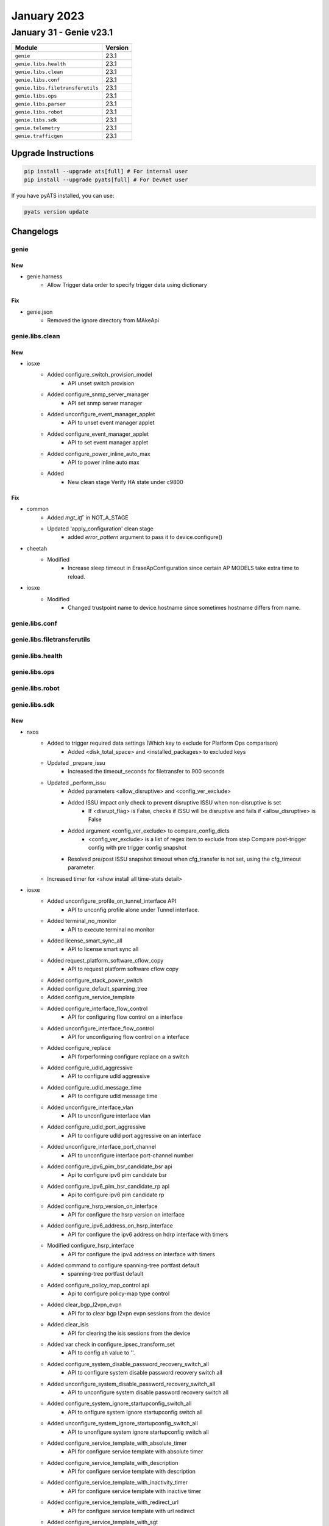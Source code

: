 January 2023
============

January 31 - Genie v23.1
------------------------



+-----------------------------------+-------------------------------+
| Module                            | Version                       |
+===================================+===============================+
| ``genie``                         | 23.1                          |
+-----------------------------------+-------------------------------+
| ``genie.libs.health``             | 23.1                          |
+-----------------------------------+-------------------------------+
| ``genie.libs.clean``              | 23.1                          |
+-----------------------------------+-------------------------------+
| ``genie.libs.conf``               | 23.1                          |
+-----------------------------------+-------------------------------+
| ``genie.libs.filetransferutils``  | 23.1                          |
+-----------------------------------+-------------------------------+
| ``genie.libs.ops``                | 23.1                          |
+-----------------------------------+-------------------------------+
| ``genie.libs.parser``             | 23.1                          |
+-----------------------------------+-------------------------------+
| ``genie.libs.robot``              | 23.1                          |
+-----------------------------------+-------------------------------+
| ``genie.libs.sdk``                | 23.1                          |
+-----------------------------------+-------------------------------+
| ``genie.telemetry``               | 23.1                          |
+-----------------------------------+-------------------------------+
| ``genie.trafficgen``              | 23.1                          |
+-----------------------------------+-------------------------------+

Upgrade Instructions
^^^^^^^^^^^^^^^^^^^^

.. code-block:: bash

    pip install --upgrade ats[full] # For internal user
    pip install --upgrade pyats[full] # For DevNet user

If you have pyATS installed, you can use:

.. code-block:: bash

    pyats version update




Changelogs
^^^^^^^^^^

genie
"""""

--------------------------------------------------------------------------------
                                New
--------------------------------------------------------------------------------
* genie.harness
    * Allow Trigger data order to specify trigger data using dictionary

--------------------------------------------------------------------------------
                                Fix
--------------------------------------------------------------------------------
* genie.json
    * Removed the ignore directory from MAkeApi

genie.libs.clean
""""""""""""""""
--------------------------------------------------------------------------------
                                      New
--------------------------------------------------------------------------------

* iosxe
    * Added configure_switch_provision_model
        * API unset switch provision
    * Added configure_snmp_server_manager
        * API set snmp server manager
    * Added unconfigure_event_manager_applet
        * API to unset event manager applet
    * Added configure_event_manager_applet
        * API to set event manager applet
    * Added configure_power_inline_auto_max
        * API to power inline auto max
    * Added
        * New clean stage Verify HA state under c9800


--------------------------------------------------------------------------------
                                      Fix
--------------------------------------------------------------------------------

* common
    * Added `mgt_itf`` in NOT_A_STAGE
    * Updated 'apply_configuration' clean stage
        * added `error_pattern` argument to pass it to device.configure()

* cheetah
    * Modified
        * Increase sleep timeout in EraseApConfiguration since certain AP MODELS take extra time to reload.

* iosxe
    * Modified
        * Changed trustpoint name to device.hostname since sometimes hostname differs from name.




genie.libs.conf
"""""""""""""""

genie.libs.filetransferutils
""""""""""""""""""""""""""""

genie.libs.health
"""""""""""""""""

genie.libs.ops
""""""""""""""

genie.libs.robot
""""""""""""""""

genie.libs.sdk
""""""""""""""
--------------------------------------------------------------------------------
                                      New
--------------------------------------------------------------------------------

* nxos
    * Added to trigger required data settings (Which key to exclude for Platform Ops comparison)
        * Added <disk_total_space> and <installed_packages> to excluded keys
    * Updated _prepare_issu
        * Increased the timeout_seconds for filetransfer to 900 seconds
    * Updated _perform_issu
        * Added parameters <allow_disruptive> and <config_ver_exclude>
        * Added ISSU impact only check to prevent disruptive ISSU when non-disruptive is set
            * If <disrupt_flag> is False, checks if ISSU will be disruptive and fails if <allow_disruptive> is False
        * Added argument <config_ver_exclude> to compare_config_dicts
            * <config_ver_exclude> is a list of regex item to exclude from step Compare post-trigger config with pre trigger config snapshot
        * Resolved pre/post ISSU snapshot timeout when cfg_transfer is not set, using the cfg_timeout parameter.
    * Increased timer for <show install all time-stats detail>

* iosxe
    * Added unconfigure_profile_on_tunnel_interface API
        * API to unconfig profile alone under Tunnel interface.
    * Added terminal_no_monitor
        * API to execute terminal no monitor
    * Added license_smart_sync_all
        * API to license smart sync all
    * Added request_platform_software_cflow_copy
        * API to request platform software cflow copy
    * Added configure_stack_power_switch
    * Added configure_default_spanning_tree
    * Added configure_service_template
    * Added configure_interface_flow_control
        * API for configuring flow control on a interface
    * Added unconfigure_interface_flow_control
        * API for unconfiguring flow control on a interface
    * Added configure_replace
        * API forperforming configure replace on a switch
    * Added configure_udld_aggressive
        * API to configure udld aggressive
    * Added configure_udld_message_time
        * API to configure udld message time
    * Added unconfigure_interface_vlan
        * API to unconfigure interface vlan
    * Added configure_udld_port_aggressive
        * API to configure udld port aggressive on an interface
    * Added unconfigure_interface_port_channel
        * API to unconfigure interface port-channel number
    * Added configure_ipv6_pim_bsr_candidate_bsr api
        * Api to configure ipv6 pim candidate bsr
    * Added configure_ipv6_pim_bsr_candidate_rp api
        * Api to configure ipv6 pim candidate rp
    * Added configure_hsrp_version_on_interface
        * API for configure the hsrp version on interface
    * Added configure_ipv6_address_on_hsrp_interface
        * API for configure the ipv6 address on hdrp interface with timers
    * Modified configure_hsrp_interface
        * API for configure the ipv4 address on interface with timers
    * Added command to configure spanning-tree portfast default
        * spanning-tree portfast default
    * Added configure_policy_map_control api
        * Api to configure policy-map type control
    * Added clear_bgp_l2vpn_evpn
        * API for to clear bgp l2vpn evpn sessions from the device
    * Added clear_isis
        * API for clearing the isis sessions from the device
    * Added var check in configure_ipsec_transform_set
        * API to config ah value to ''.
    * Added configure_system_disable_password_recovery_switch_all
        * API to configure system disable password recovery switch all
    * Added unconfigure_system_disable_password_recovery_switch_all
        * API to unconfigure system disable password recovery switch all
    * Added configure_system_ignore_startupconfig_switch_all
        * API to onfigure system ignore startupconfig switch all
    * Added unconfigure_system_ignore_startupconfig_switch_all
        * API to unonfigure system ignore startupconfig switch all
    * Added configure_service_template_with_absolute_timer
        * API for configure service template with absolute timer
    * Added configure_service_template_with_description
        * API for configure service template with description
    * Added configure_service_template_with_inactivity_timer
        * API for configure service template with inactive timer
    * Added configure_service_template_with_redirect_url
        * API for configure service template with url redirect
    * Added configure_service_template_with_sgt
        * API for configure service template with sgt revision number
    * Added configure_service_template_with_tag
        * API for configure service template with tag
    * Added configure_mac_address_table_learning
        * API for configure mac address-table learning
    * Added unconfigure_mac_address_table_learning
        * API for unconfigure mac address-table learning
    * Added configure_mac_address_table_aging_default
        * API for configure default mac address-table aging
    * Modified unconfigure_routing_static_route
        * API for unconfigure static routes
    * Modified configure_local_span_source
        * API for configure span source
    * Added unconfigure_local_span_source
        * API for unconfigure span source
    * Added unconfigure_local_span_destination_interface
        * API for configure span destination interface
    * Added configure_spanning_tree_bpdufilter_disable
        * API for configure spanning-tree bpdufilter disable
    * Added configure_spanning_tree_bpdugaurd
        * API for configure spanning-tree bpdugaurd enable/disable
    * Added configure_spanning_tree_mst_configuration_name
        * API for configure mst configuration name
    * Added configure_spanning_tree_mst_configuration_revision
        * API for configure mst configuration revision number
    * Added configure_ospf_network_non_broadcast
        * API to configure ip ospf network non broadcast
    * Added unconfigure_ospf_network_non_broadcast
        * API to unconfigure ip ospf network non broadcast
    * Added configure_neighbor_under_ospf
        * API to configure neighbor ip address under ospf process id
    * Added unconfigure_neighbor_under_ospf
        * API to unconfigure neighbor ip address under ospf process id
    * Added configure_ip_igmp_snooping_vlan_vlanid API
        * API for ip igmp snooping vlan {vlan_id} cli
    * Added unconfigure_ip_igmp_snooping_vlan_vlanid API
        * API for no ip igmp snooping vlan {vlan_id} cli
    * Added configure_service_performance
        * API for configure service performance on device
    * Added unconfigure_interface_switchport_block_address
        * API for unconfigure service performance on device
    * Added configure_key_config_key_password_encrypt
        * API for configure key config key password encrypt
    * Added unconfigure_key_config_key_password_encrypt
        * API for unconfigure key config key password encrypt
    * Added enable_ip_igmp_snooping_report_suppression api
        * Api to enable report-suppression
    * Added disable_ip_igmp_snooping_report_suppression api
        * Api to disable the report-suppression
    * Added unconfigure_global_source_template api
        * Api to unconfigure source template globally
    * Added configure_policy_map_type_service api
        * Api to configure policy map for pppoe service
    * Modified configure_ikev2_keyring
        * modified API to have Optional args
    * Added unconfigure_ppk_on_keyring
        * API to  unconfigure unconfigure_ppk_on_keyring
    * Added configure_modify_ikev2_profile
        * API to Configure and Modify configure_modify_ikev2_profile
    * Added unconfigure_modify_ikev2_profile
        * API to unonfigure and Modify configure_modify_ikev2_profile
    * Added configure_interface_lacp_fast_switchover
        * API for configure interface port channel lacp fast switchover
    * Added unconfigure_interface_lacp_fast_switchover
        * API for unconfigure interface port channel lacp fast switchover
    * Added configure_interface_lacp_max_bundle
        * API for configure interface port channel lacp max bundle
    * Added unconfigure_interface_lacp_max_bundle
        * API for unconfigure interface port channel lacp max bundle
    * Added configure_interface_snmp_trap_mac_notification_change
        * API for configure interface snmp trap mac-notification change
    * Added unconfigure_interface_snmp_trap_mac_notification_change
        * API for unconfigure interface snmp trap mac-notification change
    * Added configure_interface_default_snmp_trap_mac_notification_change
        * API for configure interface default snmp trap mac-notification change
    * Added configure_port_channel_persistent
        * API for configure port-channel persistent
    * Added configure_eigrp_router_configs
        * API for configure eigrp router configurations
    * Added unconfigure_eigrp_router_configs
        * API for unconfigure eigrp router configurations
    * Added configure_isis_router_configs
        * API for configure isis router configs
    * Added unconfigure_isis_router_configs
        * API for unconfigure isis router configs
    * Modified configure_eigrp_named_networks
        * API modified to handle eigrp router-id configuration
    * Added clear_ip_ospf_process
        * API to clear ip ospf process
    * Added configure_archive_default
        * API for configure archive default
    * Added configure_archive_path
        * API for configure archive path
    * Added unconfigure_archive_path
        * API for unconfigure archive path
    * Added configure_archive_maximum
        * API for configure archive maximum
    * Added unconfigure_archive_maximum
        * API for unconfigure archive maximum
    * Added configure_archive_rollback
        * API for configure archive rollback
    * Added unconfigure_archive_rollback
        * API for unconfigure archive rollback
    * Added configure_archive_time_period
        * API for configure archive time period
    * Added unconfigure_archive_time_period
        * API for unconfigure archive time period
    * Added configure_archive_write_memory
        * API for configure archive write memory
    * Added unconfigure_archive_write_memory
        * API for unconfigure archive write memory
    * Added API configure_ipv6_eigrp_named_networks
        * API to configure eigrp in address family ipv6
    * Added API configure_udld_aggressive_port
        * API to Configure udld port aggressive
    * Added configure_udld_enable
        * API to enable udle global configs
    * Added configure_vrf_ipv6_eigrp_named_networks
        * API to configure ipv6 eigrp with vrf
    * Added unconfigure_udld_enable
        * API to disable udle global configs
    * Added unconfigure_udld_port_aggressive API
        * API to unconfigure udld aggressive on interface
    * Added clear_macro_auto_configs
        * API for configuring clear macro auto configuration
    * Added configure_software_auto_upgrade
        * API for configure software auto-upgrade
    * Added unconfigure_software_auto_upgrade
        * API for unconfigure software auto-upgrade
    * Added power_supply_on_off
        * API for performing on/off on power supply slot on as switch
    * Added configure_bgp_redistribute_internal
        * API for configure bgp redistribute internal
    * Added unconfigure_bgp_redistribute_internal
        * API for unconfigure bgp redistribute internal
    * Added configure_redestribute_ospf_metric_in_bgp
        * API for configure bgp redistribute ospf metric
    * Added unconfigure_redestribute_ospf_metric_in_bgp
        * API for unconfigure bgp redistribute ospf metric
    * Added configure_interface_ip_tcp_adjust_mss
        * API for configure interface ip tcp adjust mss
    * Added unconfigure_interface_ip_tcp_adjust_mss
        * API for unconfigure interface ip tcp adjust mss
    * Added configure_interface_ipv6_tcp_adjust_mss
        * API for configure interface ipv6 tcp adjust mss
    * Added unconfigure_interface_ipv6_tcp_adjust_mss
        * API for unconfigure interface ipv6 tcp adjust mss
    * Modified configure_routing_static_route
        * Added check to configure dhcp default gateway for a route
    * Added configure_switch_priority
        * API to configure priority for a switch on stack
    * Added get_dir_byte_total
        * API to get the total and free bytes for directory
    * Added configure_logging_monitor_debugging
        * New API to configure logging monitor debugging
    * Added configure_logging_buffered_debugging
        * New API to configure logging buffered debugging
    * Added enable_debug_ilpower_event
        * New API to enabling the debug ilpower event
    * Added configure_ospfv3_max_lsa_limit
        * API for configure the ospfv3 max lsa limit
    * Added configure_ospf_max_lsa_limit
        * API for configure the ospf max lsa limit
    * configure_bgp_neighbor_remote_as_fall_over_as_with_peergroup
        * API for configure the bgp neighbor remote value with peergroup and fallover
    * Added
        * configure_macro_global_apply
        * configure_ip_igmp_snooping_vlan_static
        * unconfigure_ip_igmp_snooping_vlan_static
        * configure_snmp_server_manager
        * unconfigure_snmp_server_manager
    * Added configure_policy_map_with_pps
        * API for configure policymap and classname and policerate with pps
    * Added configure_igmp_snooping_tcn_flood API
        * API to configure ip igmp snooping tcn flood
    * Added unconfigure_igmp_snooping_tcn_flood API
        * API to unconfigure ip igmp snoopint tcn flood
    * Added configure_ipv6_mld_snooping_tcn_flood API
        * API to configure ipv6 mld snooping tcn flood
    * Added unconfigure_ipv6_mld_snooping_tcn_flood API
        * API to unconfigure ipv6 mld snooping tcn flood
    * Added configure_switchport_trunk_allowed_vlan_remove
    * Added configure_switchport_trunk_allowed_vlan_except
    * Added configure_tunnel_with_ipsec
        * Api to configure tunnel_protection under tunnel interface
    * Added verify_tunnel_protection
        * API to verify if tunnel is configured with tunnel protection
    * Added verify_ipsec_tunnel_status
        * API to verify ipsec tunnel status
    * Added get_crypto_ipsec_tunnel_counter
        * API returns counters for show crypto interface tunnel details
    * Modified configure_ospf_networks
        * API for configure the ospf network with bfd details
    * Added configure_ospfv3_redistributed_connected
        * API for ospfv3 redistribute connected interfaces
    * Added unconfigure_router_bgp api
        * Api to unconfigure router bgp
    * Added unconfigure_udld_agressive api
        * Api to unconfigure udld aggressive
    * Added unconfigure_udld_message_time api
        * Api to unconfigure udld message time
    * Added unconfigure_router_ospf api
        * Api to unconfigure router ospf
    * Added configure_ip_igmp_ssm_map_query_dns api
        * Api to configure ip igmp ssm map query dns
    * Added unconfigure_ip_igmp_ssm_map_query_dns api
        * Api to unconfigure ip igmp ssm map query dns
    * Added API for configure_acl_with_src_dsc_net
        * API to config source and destination networks
    * Added API for unconfigure_acl_with_src_dsc_net
        * API to unconfig source and destination networks
    * Modified config_interface_isis
        * API for configure the isis interface with mtu value
    * Added configure_isis_network_type
        * API for configure the isis network type
    * Added configure_isis_redistributed_connected
        * API for isis redistribute the connected interfaces
    * Added configure_lisp_enhanced_forwarding
        * API for configuring enhanced forwarding under lisp
    * Added unconfigure_lisp_enhanced_forwarding
        * API for unconfiguring enhanced forwarding under lisp
    * Added configure_lisp_l2_flooding
        * API for configuring l2 flooding under lisp
    * Added uconfigure_lisp_l2_flooding
        * API for unconfiguring l2 flooding under lisp
    * dhcp
        * unconfigure_ip_dhcp_snooping_trust
    * multicast
        * Added configure_ip_igmp_ssmmap_static
    * Added configure_boot_level_licence api
        * Api to configure boot level license
    * Added configure_ipv6_nd_raguard_on_interface API
        * API for configuring ipv6 nd raguard on interface
    * Added unconfigure_ipv6_nd_raguard_on_interface API
        * API for unconfiguring ipv6 nd raguard on interface
    * Added configure_device_tracking_on_interface API
        * API for configuring device-tracking on interface
    * Added unconfigure_device_tracking_on_interface API
        * API for unconfiguring device-tracking on interface
    * Added configure_ipv6_dhcp_guard_on_interface API
        * API for configuring ipv6 dhcp guard on interface
    * Added unconfigure_ipv6_dhcp_guard_on_interface API
        * API for unconfiguring ipv6 dhcp guard on interface
    * Added configure_interface_template_with_default_ipv6_nd_raguard_policy API
        * API for configuring ipv6 nd raguard on template
    * Added configure_interface_template_with_default_device_tracking_policy API
        * API for configuring device-tracking on template
    * Added verify_show_template API
        * API for verifying template name and bound interface
    * Added verify_show_template_empty API
        * API for verifying template is empty
    * Added enable_license_smart_authorization_return
        * API to enable license smart authorization return
    * Added enable_license_smart_clear_eventlog
        * API to enable license smart clear eventlog
    * Added execute_stack_power
        * APIs execute_stack_power to enable stack power
    * Added execute_diagnostic_start_switch_test
        * APIs execute_diagnostic_start_switch_test to nable diagnositc start
    * Added configure_enable_secret_password and unconfigure_enable_secret_password
        * APIs to enable and disable the enable mode login
    * Added configure_line_vty and unconfigure_line_vty
        * APIs to enable and disable line vty specific to vty modes
    * Added configure_diagnostic_monitor_switch and unconfigure_diagnostic_monitor_switch
        * APIs to configure diagnostic monitor sessions in switch
    * Added configure_diagnostic_schedule_switch and unconfigure_diagnostic_schedule_switch
        * APIs to configure the scheduled diagnostic enablement
    * Added configure_pae
        * API for configure product analytics
    * Added unconfigure_pae
        * API for unconfigure product analytics
    * Added configure_license_smart_transport_smart
        * API for configure smart transport smart
    * Added unconfigure_license_smart_transport
        * API for unconfigure smart transport
    * Added execute_test_platform_sw_product_analytics_report
        * API for generating product analytics report
    * Added execute_test_platform_sw_product_analytics_send
        * API for pushing product analytics report to smart agent for generating rum report
    * Added execute_test_license_smart_telemetry_show
        * API for show rum report which contains analytics report
    * Added execute_license_smart_sync_all
        * API for sending rum report to cloud server
    * Added execute_test_telemetry_show_logging
        * API for show logging output without parsing
    * Added execute_test_license_smart_dev_cert_enable
        * API for enable dev certification
    * Added execute_show_license_boot_level_config
        * API for show license boot level config
    * Added execute_show_license_dev_cert
        * API for show license certification if dev is enabled
    * Added execute_show_license_rum_id_telemetry
        * API for show telemetry entries only in show license rum id all
    * Added get_actv_switch
        * API for getting the current active switch
    * Added get_system_redundancy_states
        * API for getting the system redundancy state
    * Added get_the_number_of_telemetry_report_in_system
        * API for getting the number of telemetry report and report list
    * Added get_kpi_value_in_show_kpi_report_id
        * API for getting kpi value given report id and kpi name
    * Added verify_telemetry_enabled
        * API to verify if telemetry/pae is enabled
    * Added verify_telemetry_report_in_show_summary
        * API to verify telemetry report id is in show summary
    * Added verify_telemetry_report_kpi_in_show_kpi_summary
        * API to verify telemetry report and kpi name are in show kpi summary
    * Added verify_smart_account_is_activated
        * API to verify smart account is activated
    * Added verify_license_usage
        * API to verify at least 1 license is in use
    * Added verify_license_boot_level_configured
        * API to verify license boot level is configured
    * Added verify_license_smart_transport_configured
        * API to verify license smart transport smart is configured
    * Added verify_mpls_summary_label
        * API to check stack label id value and label value
    * Added verify_mpls_summary_lspa
        * API to check mpls lspa value and bgp value
    * Clear crypto ikev2 stats
        * API for "clear crypto ikev2 stats"
    * Added configure_vrrp_version_on_device
        * API for configure the vrrp version
    * Added configure_vrrp_on_interface
        * API for configure the vrrp configuration on interface
    * Added config_link_local_ip_on_interface
        * API for config the link local ipv6 address
    * Added unconfigure_ipv6_acl api
        * Removes complete ACL config for the acl specified
    * Added mopdify_pbr_route_map
        * Modifies existing route-map by removing ACL or action sepcified.
    * Added configure_ip_prefix_list_deny_permit
        * API for configure ip prefix list permit/deny
    * Added unconfigure_ip_prefix_list_deny_permit
        * API for unconfigure ip prefix list permit/deny
    * Added configure_ip_prefix_list_description
        * API for configure ip prefix list description
    * Added unconfigure_ip_prefix_list_description
        * API for unconfigure ip prefix list description
    * Added configure_ip_prefix_list_seq
        * API for configure ip prefix list sequence
    * Added unconfigure_ip_prefix_list_seq
        * API for unconfigure ip prefix list sequence
    * Added configure_distribute_prefix_list_under_ospf
        * API for configure distribute prefix list under ospf
    * Added unconfigure_distribute_prefix_list_under_ospf
        * API for unconfigure distribute prefix list under ospf
    * Added redistribute_bgp_metric_route_map_under_ospf
        * API for redistribute bgp metric route-map under ospf
    * Added API configure_parameter_map_subscriber
    * Added API 'configure_nve_interface_group_based_policy' in evpn
    * Added API 'unconfigure_nve_interface_group_based_policy' in evpn
    * Modified configure_eigrp_networks
        * API for configure the eigrp network with bfd value
    * Added configure_eigrp_redistributed_connected
        * API for eigrp redistributed the connected interfaces
    * Added configure_eigrp_named_networks_with_af_interface
        * API for configure the eigrp named network with af interface
    * Added configure_mac_global_address_table_static
        * API for configure global mac address-table static
    * Added unconfigure_mac_global_address_table_static
        * API for unconfigure globle mac address-table static
    * Added configure_mac_global_address_table_notification_change
        * API for configure mac global address-table notification change
    * Added unconfigure_mac_global_address_table_notification_change
        * API for unconfigure mac global address-table notification change
    * Added configure_mac_address_table_notification_change
        * API for configure mac address-table notification change
    * Added unconfigure_mac_address_table_notification_change
        * API for unconfigure mac address-table notification change
    * Added configure_default_mac_global_address_table_notification_change
        * API for configure default mac global address-table notification change
    * Added configure_sdm_prefer_custom_fib and configure_sdm_prefer_core API
        * API for configuring sdm prefer custom fib and sdm prefer core cli
    * Added unconfigure_bfd_value_on_interface
        * API for unconfigure the bfd value on interface
    * Added enable_bfd_on_isis_ipv6_address
        * API for enable the bfd for isis ipv6 address
    * Added disable_bfd_on_isis_ipv6_address
        * API for disable the bfd for isis ipv6 address
    * Added configure_pim_ssm_default
        * API to configure pim ssm default
    * Added unconfigure_pim_ssm_default API
        * API to unconfigure pim ssm default
    * Added unconfigure_license_smart_reservation
        * API to unconfigure license smart reservation
    * Added configure_license_smart_transport_off
        * API to configure license smart transport off
    * Added configure_ip_domain_timeout
        * API to configure ip domain timeout
    * Added configure_platform_shell
        * API to platform shell
    * Added configure_ip_http_authentication_local
        * API to ip http authentication local
    * Added configure_ip_domain_name
        * API to ip domain name
    * Added configure_ip_domain_name_vrf_mgmt_vrf
        * API to ip domain name vrf mgmt-vrf
    * Added configure_ip_name_server_vrf_mgmt_vrf
        * API to ip name-server vrf mgmt-vrf
    * Added configure_ip_http_client_source_interface_vlan_domain_lookup
        * API to ip http client source-interface vlan domain lookup
    * Added unconfigure_service_internal
        * API to unonfigure service imternal
    * Added configure_ip_http_client_source_interface
        * API to ip http client source-interface
    * Added configure_ip_http_client_source_interface_vlan_domain_lookup_name_server_vrf_mgmt_vrf
        * API to ip http client source-interface vlan domain lookup
    * Added configure_subscriber_template
        * added to configure subscriber template
    * Added configure_call_home_reporting
        * API to configure call home reporting
    * Added API verify_ipv6_intf_ip_address_notexist to verify if given IPv6 address not exist on given interface
    * Added configure_monitor_capture_without_match API
        * API for configuring monitor capture {capture_name} interface {interface} {direction} cli
    * Added configure_monitor_capture_buffer_size API
        * API for configuring monitor capture {capture_name} buffer size {size} cli
    * Added configure_monitor_capture_limit_packet_len API
        * API for configuring monitor capture {capture_name} limit packet-len {length} pps {pps} cli
    * Added unconfigure_monitor_capture_without_match API
        * API for unconfiguring monitor capture {capture_name} interface {interface} {direction} cli
    * Added unconfigure_monitor_capture_buffer_size API
        * API for unconfiguring monitor capture {capture_name} buffer size cli
    * Added unconfigure_monitor_capture_limit_packet_len API
        * API for unconfiguring monitor capture {capture_name} limit packet-len cli
    * Added configure_monitor_capture_match API
        * API for configuring monitor capture {capture_name} ipv4 any any cli
    * Added configure_event_manager_applet_event_none api
        * Api to configure event none to specific event manager applet
    * Added configure_action_syslog_msg api
        * Api to configure action syslog message on event manager applet
    * Added configure_action_force_switchover api
        * Api to configure action force-switchover on event manager applet
    * Added configure_label_mode_all_explicit_null
        * API to configure label mode all explicit null

* added execute_switch_priority
    * API to execute the switch priority

* blitz
    * Class GnmiNotification has been broken down into 3 classes with each class being responsible for 1 of the 3 modes (ONCE, POLL, STREAM). So now we have
        * GnmiSubscribe - base class for main 3
        * GnmiSubscribeOnce(GnmiSubscribe)
        * GnmiSubscribePoll(GnmiSubscribe)
        * GnmiSubscribeStream(GnmiSubscribe)
    * Added transaction_time option that can be passed via format. Option specifies required time in seconds between sending request and getting response. If not set, check will not be performed.
    * Added GNMI POLL request implementation
        * Added polls_number option that indicates number of POLL requests to send. Default to (stream_max // sample_interval) - 1. Only used in POLL mode.
    * Added updates_only option to Gnmi, which is a boolean that causes the server to send only updates to the current state in sbuscrbition.

* sdk/powercycler
    * Added cli powercycler to support custom cli powercycle commands.
    * Modified raritan-px2_v3 to raritan-px2 and changed the connection_type to snmpv3.


--------------------------------------------------------------------------------
                                      Fix
--------------------------------------------------------------------------------

* sdk/terminal_server
    * Fixed the terminal_server port values to allow to use either str, int or a list.

* iosxe
    * Modify configure_ip_igmp_static_group API
        * Modify the interface and vlan argument
    * Modify configure_ip_igmp_join_group API
        * Modify the interface and vlan argument
    * Modified API fix_verify_ipv6_intf_ip_address
        * Fixed verification when ipv6 is not configured to address traceback that was raised in such scenario
    * Modified configure_bba_group API
        * Modified configure_bba_group API to configure service profile for virtual template
    * Updated the power inline API
        * Added four-pair power inline mode in the existed API by passing that in an if-condition
    * Added check condition in configure_ipsec_transform_set
        * API to config transform_auth is none and when auth bit is not None.
    * Added reverse route to ip sec profile
        * Added check to config reverse route command.
    * Modified configure_ospfv3 api
        * Modified configure_ospfv3 API to configure additional address family changes
    * Fix broken tests
        * Modified tests for `configure_archive_time_period`,
    * Modified configure_bgp_address_advertisement
        * Updated address_family to suppport ipv6
    * Modified configure_router_bgp_maximum_paths
        * updated api to support address_family
    * Fixed iosxe switchover function
    * Modified verification api verify_tunnel_protection
        * Added check for tunnel status
    * Modified configure interface monitor session to include ipv4, vlan, origin ipv6 and ipv6 address.
    * Fixed  configure_ospfv3 api
        * Fixed  address family command to configure ospfv3 configuration
    * Modified configure_pbr_route_map api
        * Introduced support for configuring ipv6 parameters for route-map
    * Modified configure_lldp_interface to make lldp transmit and lld receive as optional configurations.
    * Modified unconfigure_lldp_interface to make lldp transmit and lld receive as optional unconfigurations.
    * Modified API verify_ipv6_intf_ip_address
        * Added functionality to retry verification in a given time interval and given frequency

* blitz
    * ON_CHANGE Subscription support for multiple paths.
    * Added
        * In order to fix the issue that some left over containers and/or list instances are not removed after a test case, two new Blitz actions, 'yang_snapshot' and 'yang_snapshot_restore' are added.
    * STREAM Subscribe fix.
    * Poll Subscribe Infinite Loop fix.
    * Returns Handling optimised.
    * Modified device name detection
        * Failed ON_CHANGE active subscriptions not being reported.
    * Make returns optional for GNMI Subscribe and Get operation

* iosxe/platfrom
    * Added unconfigure_system_ignore_startupconfig_switch_all
    * Added configure_virtual_service_vnic_gateway_guest_ip_address
    * Added configure_snmp_mib_bulkstat
    * Added configure_bulkstat_profile
    * Added unconfigure_bulkstat_profile

* iosxe/acl
    * Added configure_mac_access_group_mac_acl_in_out

* sdk
    * Added missing init file

* api
    * Fixed UT for below APIs relating to config error pattern update
        * configure_icmp_ip_reachable
        * config_ip_on_interface


--------------------------------------------------------------------------------
                                     Update
--------------------------------------------------------------------------------

* iosxe
    * Modified configure_identity_ibns API
        * Added template_name and other few parameters
    * Modified configure_service_policy API
        * Modified the name to configure_dot1x_service_policy as it was overlapping with another API




genie.libs.parser
"""""""""""""""""
--------------------------------------------------------------------------------
                                      New
--------------------------------------------------------------------------------

* iosxe
    * Added ShowCableRpd
        * show cable rpd
        * show cable rpd {rpd_mac_or_ip}
    * Added ShowControllersEthernetControllerPortAsicStatisticsExceptionsSwitchAsicInRpf parser
        * for 'show controllers ethernet-controller port-asic statistics exceptions switch 1 asic 1 | in RPF'
    * Added ShowIpArpInspectionInterfaces
        * show ip arp inspection interfaces {interface}
    * Added Parser as below
        * ShowCispInterface
        * ShowCispSummary
        * ShowDeviceClassifierAttachedInterface
        * ShowDeviceClassifierAttachedMacAddress
        * ShowPlatformSoftwareFedSwitchActiveVpSummaryVlan
        * ShowPlatformSoftwareWiredClientSwitchActiveFo
        * ShowCispClients
    * Modified parser
        * ShowDeviceSensor to include 2 more commands with same output
    * Added ShowIsisMicroloopAvoidance
        * show isis microloop-avoidance flex-algo
    * Added ShowCdp Parser
        * Parser for "show cdp"
    * Added ShowMacAddressTableNotificationChange parser
        * show mac address-table notification change
    * Added ShowMacAddressTableNotificationChangeInterface parser
        * show mac address-table notification change interface {interface}
    * Added ShowPlatformPmInterfaceNumbers
        * 'show platform pm interface-numbers'
    * Added ShowLoggingOnboardSwitchDetail parser
        * for 'Show logging onboard switch {switch_num} {feature} detail'
    * Added ShowLoggingOnboardSwitchMessageDetail parser
        * for 'Show logging onboard switch {switch_num} Message detail'
    * Added ShowIpIgmpSnoopingDetail
        * show ip igmp snooping detail
    * Added ShPlatformSoftwareFedActiveVpSummaryInterfaceIf_id
        * show platform software fed active vp summary interface if_id {interface_id}
    * Added ShSoftwareFed
        * 'show platform software fed switch active ifm if-id'
    * Added parser ShowDeviceClassifierAttachedInterfaceDetail
        * show device classifier attached interface {interface} detail
    * Added ShowEtherChannelDetail Parser
        * Parser for "show etherchannel {channel_group} detail"
    * Added ShowIpIgmpVrfSnoopingGroups Parser
        * Parser for "show ip igmp vrf {vrf} snooping groups"
    * Added PingIpv6 Parser
        * Parser for "ping ipv6 {addr}"
    * Added ShowCallHome
        * show call-home parser
    * Added ShowInstallUncommitted
        * show install uncommitted
    * Added ShowVtemplate parser
        * Parser for "show vtemplate"
    * Added ShowProductAnalyticsKpiSummary
        * show product-analytics kpi summary
    * Added ShowProductAnalyticsReportSummary
        * show product-analytics report summary
    * Added ShowProductAnalyticsKpiReportId
        * show product-analytics kpi report {report}
    * Added ShowL2fibOlist
        * show l2fib output-list {id}
    * Added ShowLoggingOnboardSwitchEnvironmentContinuous Parser
        * Parser for "show logging onboard switch {switch_num} environment continuous"
    * Added ShowIpDhcpExcludedAddresses Parser
        * show ip dhcp excluded-addresses all
        * show ip dhcp excluded-addresses vrf {vrf}
        * show ip dhcp excluded-addresses pool {pool}
    * Added ShowLoggingOnboardSwitch Parser
        * Parser for "show logging onboard switch {switch_num} {feature}"
    * Added ShowLicenseAuthorization Parser
        * Parser for "ShowLicenseAuthorization"
        * Parser for "ShowDiagnosticStatus"
        * Parser for "ShowPlatformHardwareFedSwitchActiveFwdAsicResourceAsicAllCppVbinAll"
    * Added ShowPlatformUsbStatus Parser
        * Parser for "show platform usb status"
    * Added ShowHwModuleUsbflash1Security Parser
        * Parser for "show hw-module usbflash1 security status"
    * Added ShowVmiNeighborsDetail parser
        * Parser for "show vmi neighbors detail"
    * Added ShowPlatformSoftwareFedSwitchActiveAcl
        * show platform software fed switch active acl counters hardware | include Ingress IPv4 Forward
    * Added ShowPlatformSoftwareBpCrimsonStatistics
        * show platform software bp crimson statistics
    * Added parser
        * Added ShowInterfacesCountersErrors
    * Added ShowCableRpd
        * show cable rpd {rpd_mac_or_ip} spectrum-capture-capabilities
    * Added ShowCallHomeStatistics
        * show call-home statistics
    * Added ShowTemplateTemplate
        * show template {template}
    * Added ShowIpv6MldSnoopingMrouter vlan
        * Added parser for "show ipv6 mld snooping mrouter vlan {vlan id}"
    * Added ShowInstallCommitted
        * show install committed
    * Added ShowLoggingOnboardRpActiveUptimeDetail parser
        * show logging onboard Rp active uptime detail
    * Added ShowSdmPreferCustom
        * added new parser for cli 'show sdm prefer custom'
    * Added ShowMonitorCaptureBufferDetailed
        * added new parser for cli 'show monitor capture {capture_name} buffer detailed'
    * Added ShowCableRpdIpv6
        * show cable rpd ipv6
        * show cable rpd {rpd_mac} ipv6
        * show cable rpd {rpd_ip} ipv6
        * show cable rpd {tengig_core_interface} ipv6
        * show cable rpd slot {lc_slot_number}  ipv6
    * Added ShowCefInterface Parser
        * Parser for "show ipv6 mld groups summary"
    * Added ShowControllersPowerInlineModule
        * show controllers power inline module <module_number>
    * Added ShowEigrpAddressFamilyIpv6VrfNeighbors Parser
        * Parser for "show eigrp address-family ipv6 vrf {vrf} {num} neighbors {interface}"
    * Added  ShowInstallInactive
        * show install inactive
    * Added ShowIpOspfNeighbor
        * Added parser support for 'show ip ospf <proccess_id> neighbor'
        * Added parser support for 'show ip ospf <proccess_id> neighbor {interface}'
    * Added ShowPppAll parser
        * Parser for "show ppp all"
    * Added ShowEtherchannelPortChannel
        * Parsre for "show etherchannel <number> port-channel"
    * Added ShowEtherchannelProtocol
        * Parser for "show etherchannel protocol"
    * Added ShowPortSecurityInterfacesAddressVlan
        * show port-security interfaces {interface} address vlan
    * Added ShowMemoryDebugIncrementalLeaks Parser
        * Parser for "show memory debug incremental leaks"
    * Added ShowPlatformSoftwareMonitorSession
        * Added parser for "show platform software monitor session {session}"
    * Added ShowVlanPrivate-Vlan
        * Added parser for "Show Vlan Private-Vlan"
        * Added parser for "Show Vlan Private-Vlan Type"
    * Added ShowIpMfibSummary
        * Added parser for "Show Ip Mfib Summary"

* added showiparpinspectionlog
    * show ip arp inspection log

* iosxr
    * Added ShowCdp
        * added new parser for cli 'show cdp'

* rpd
    * Added new os type RPD
    * Added parser
        * Added ShowBcmRegisterWbfftConfig

* added showpowerinlinemodule
    * Parser for "show power inline module {module}"

* added show device classifier profile type custom
    * Added parser for "show device classifier profile type custom"


--------------------------------------------------------------------------------
                                      Fix
--------------------------------------------------------------------------------

* iosxe
    * Modified ShowIpIgmpSnoopingGroups
        * Fixed reg ex pattern match and added a unit test
    * Added
    * Modified ShowIpMroute
        * Modified p5 to support ipv6 address too
    * Modified ShowCdpNeighbors
        * Added total_entries parameter.
    * Modified ShowPlatformSoftwareFactoryResetSecureLog
        * Added Optional parameter status to schema
    * Modified ShowChassis where redun_port_type is made optional key.
    * Modified ShowEtherchannelPortChannel
        * Changed one of the pattern to match port_channel properly
        * Made 'gc' key as optional
    * Modified ShowEtherChannelDetail
        * Made 'last_port_bundled' and 'last_port_unbundled' keys as optional
    * Modified ShowL2vpnEvpnEthernetSegmentDetail
        * Handle case where RD is shown as "Not set"
    * Modified ShowCryptoIkev2Stats Added Quantum resistance line to parser.
    * Modified ShowBgpSuperParser
        * Modified regexp to consider statuscode with astrick followed by m so that it will take other routes and rds
    * Modified ShowIpRoute
        * Updated source_protocol_dict to support nat dia routes with type "n" and "Nd"
    * Modified ShowCryptoIkev2SaDetail Added Quantum resistance line of code to parser.
    * Modified ShowIsisRib
        * updated regex to accept alphanumberic as isis level
    * Modified ShowL2fibBridgedomainAddressUnicast
        * Support Adjacency and PD_Adjacency with multiple PL (have trailing " ...")
    * Modified ShowPlatformResources
        * Added control Processor and rp/esp as optional
    * Modified ShowPlatformSoftwareCpmSwitchB0ControlInfo
        * Added regular expression p1_2 to accomodate the change in the ouput.
    * Modified ShowLoggingOnboardSwitchActiveStatus
        * modified code to match code for not having switch_num
    * Modified ShowLoggingOnboardSwitchActiveUptimeDetail
        * modified code to match code for not having switch_num
    * Modified ShowSpanningTreeInterfaceDetail
        * Fix the parser issue. Add additional key.
    * Modified ShowPlatformResources
        * updated to print full interface name instead of short form
    * Modified ShowPlatformSoftwareMonitorSession
        * Fixing optional keys and value format
    * Modified ShowArchive
        * Added total_entries parameter.
    * Modified ShowVrrpBrief
        * Parser for show vrrp brief
    * Added
        * show template
        * show service-template
        * show redundancy config-sync failures mcl
    * Modified ShowBgpDetailSuperParser
        * Fixed regex pattern p6_3 to accommodate 3 update-groups.
        * Added new golden output txt and expected.py with 3 update-groups.
        * Fixed golden output 4 with the right route info and update-groups.
        * Added update groups item to ShowIpBgpAllDetail and ShowIpBgpDetail expected outputs.
    * Modified ShowCallHomeMailServerStatus
        * Included exception in Show call-home mail-server status
    * Modified ShowWirelessClientMacDetail
        * added inital support for fabric-enabled clients
    * 9600
        * Modified ShowPlatformSwitchStandbyTcamUtilization
            * Modified switch to a dynamic variable to avoid conflicts
    * Modified ShowIdpromInterface.
    * Added the parser in the proper file show_idprom.py.
    * Modified ShowLicenseTechSupport as per the output change in latest polaris version.
    * Added the keys device_telemetry_report_summary, data_channel, reports_on_disk in schema.
    * Added  the regular  expression p14.
    * Implemented a nonbackwards compatible change in order to fix the ShowIsisDatabase parser
        * Fixed ShowIsisDatabase parser to handle multiple interfaces under a single device
        * Modified the Schema to store interfaces in a list instead of a dict ('is_dict' --> 'is_list')
        * Updated all ShowISISDatabaseVerbose, ShowIsisDatabaseDetail, and ShowIsisDatabase tests to verify output with multiple interfaces under a single device

* show romvar switch <switch_number>

* deleted the duplicate parser under iosxe/show_platform.py and iosxe/c9300/show_platform.py.


--------------------------------------------------------------------------------
                                     Update
--------------------------------------------------------------------------------

* iosxe
    * Modified ShowInterfacesSwitchport parser
        * Corrected the ethertype section




